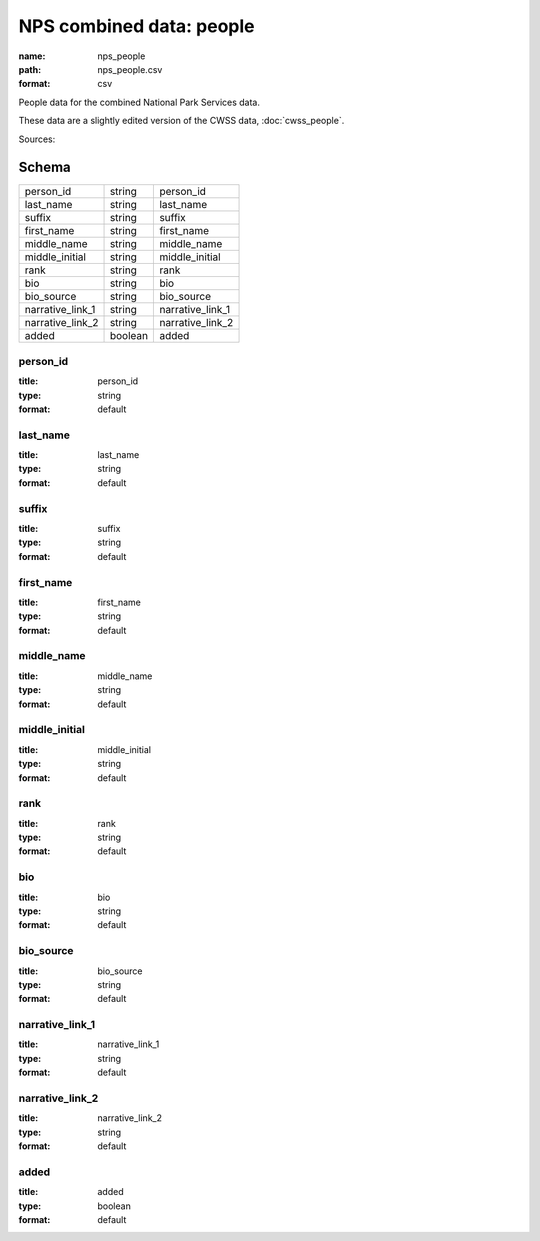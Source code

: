 #########################
NPS combined data: people
#########################

:name: nps_people
:path: nps_people.csv
:format: csv

People data for the combined National Park Services data.

These data are a slightly edited version of the CWSS data, :doc:`cwss_people`.


Sources: 


Schema
======



================  =======  ================
person_id         string   person_id
last_name         string   last_name
suffix            string   suffix
first_name        string   first_name
middle_name       string   middle_name
middle_initial    string   middle_initial
rank              string   rank
bio               string   bio
bio_source        string   bio_source
narrative_link_1  string   narrative_link_1
narrative_link_2  string   narrative_link_2
added             boolean  added
================  =======  ================

person_id
---------

:title: person_id
:type: string
:format: default





       
last_name
---------

:title: last_name
:type: string
:format: default





       
suffix
------

:title: suffix
:type: string
:format: default





       
first_name
----------

:title: first_name
:type: string
:format: default





       
middle_name
-----------

:title: middle_name
:type: string
:format: default





       
middle_initial
--------------

:title: middle_initial
:type: string
:format: default





       
rank
----

:title: rank
:type: string
:format: default





       
bio
---

:title: bio
:type: string
:format: default





       
bio_source
----------

:title: bio_source
:type: string
:format: default





       
narrative_link_1
----------------

:title: narrative_link_1
:type: string
:format: default





       
narrative_link_2
----------------

:title: narrative_link_2
:type: string
:format: default





       
added
-----

:title: added
:type: boolean
:format: default





       

